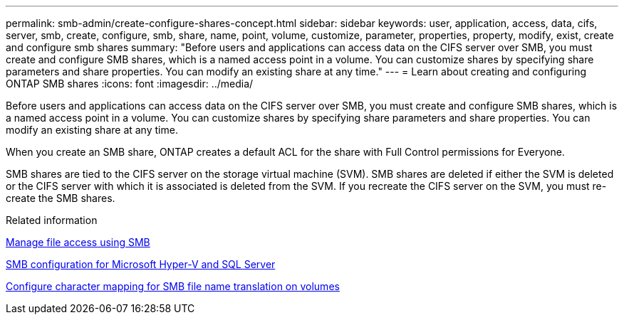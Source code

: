 ---
permalink: smb-admin/create-configure-shares-concept.html
sidebar: sidebar
keywords: user, application, access, data, cifs, server, smb, create, configure, smb, share, name, point, volume, customize, parameter, properties, property, modify, exist, create and configure smb shares
summary: "Before users and applications can access data on the CIFS server over SMB, you must create and configure SMB shares, which is a named access point in a volume. You can customize shares by specifying share parameters and share properties. You can modify an existing share at any time."
---
= Learn about creating and configuring ONTAP SMB shares
:icons: font
:imagesdir: ../media/

[.lead]
Before users and applications can access data on the CIFS server over SMB, you must create and configure SMB shares, which is a named access point in a volume. You can customize shares by specifying share parameters and share properties. You can modify an existing share at any time.

When you create an SMB share, ONTAP creates a default ACL for the share with Full Control permissions for Everyone.

SMB shares are tied to the CIFS server on the storage virtual machine (SVM). SMB shares are deleted if either the SVM is deleted or the CIFS server with which it is associated is deleted from the SVM. If you recreate the CIFS server on the SVM, you must re-create the SMB shares.

.Related information

xref:local-users-groups-concepts-concept.html[Manage file access using SMB]

link:../smb-hyper-v-sql/index.html[SMB configuration for Microsoft Hyper-V and SQL Server]

xref:configure-character-mappings-file-name-translation-task.adoc[Configure character mapping for SMB file name translation on volumes]

// 2025 May 15, ONTAPDOC-2981
